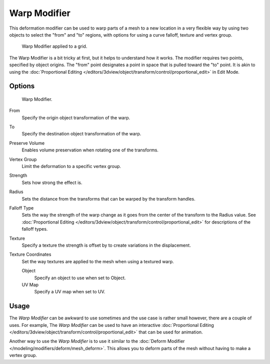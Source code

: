 ..    TODO/Review: {{Review|im= Requires image to show function.}}.


*************
Warp Modifier
*************

This deformation modifier can be used to warp parts of a mesh to a new location in a very
flexible way by using two objects to select the "from" and "to" regions,
with options for using a curve falloff, texture and vertex group.

.. figure:: /images/modifier-warp-example02.png

   Warp Modifier applied to a grid.


The Warp Modifier is a bit tricky at first, but it helps to understand how it works.
The modifier requires two points, specified by object origins.
The "from" point designates a point in space that is pulled toward the "to" point.
It is akin to using the
:doc:`Proportional Editing </editors/3dview/object/transform/control/proportional_edit>`
in Edit Mode.


Options
=======

.. figure:: /images/modifier-warp-example01.png

   Warp Modifier.


From
   Specify the origin object transformation of the warp.
To
   Specify the destination object transformation of the warp.
Preserve Volume
   Enables volume preservation when rotating one of the transforms.
Vertex Group
   Limit the deformation to a specific vertex group.

Strength
   Sets how strong the effect is.
Radius
   Sets the distance from the transforms that can be warped by the transform handles.
Falloff Type
   Sets the way the strength of the warp change as it goes from the center of the transform to the Radius value.
   See :doc:`Proportional Editing </editors/3dview/object/transform/control/proportional_edit>`
   for descriptions of the falloff types.
Texture
   Specify a texture the strength is offset by to create variations in the displacement.
Texture Coordinates
   Set the way textures are applied to the mesh when using a textured warp.

   Object
      Specify an object to use when set to Object.
   UV Map
      Specify a UV map when set to UV.


Usage
=====

The *Warp Modifier* can be awkward to use sometimes and the use case is rather small however,
there are a couple of uses. For example, The *Warp Modifier* can be used to have an interactive
:doc:`Proportional Editing </editors/3dview/object/transform/control/proportional_edit>`
that can be used for animation.

Another way to use the *Warp Modifier* is to use it similar to the
:doc:`Deform Modifier </modeling/modifiers/deform/mesh_deform>`.
This allows you to deform parts of the mesh without having to make a vertex group.
